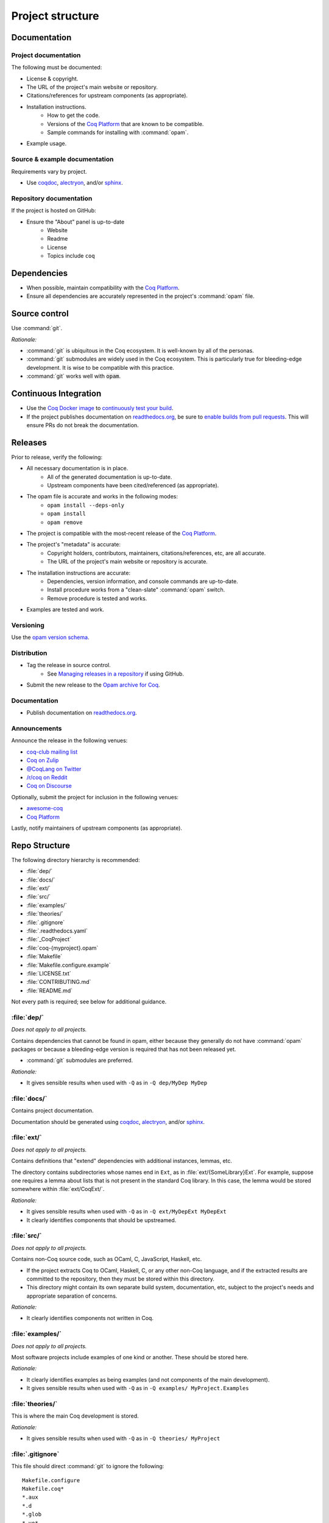 Project structure
=================


Documentation
---------------------

Project documentation
~~~~~~~~~~~~~~~~~~~~~

The following must be documented:

* License & copyright.
* The URL of the project's main website or repository.
* Citations/references for upstream components (as appropriate).
* Installation instructions.
   * How to get the code.
   * Versions of the `Coq Platform <https://github.com/coq/platform>`_ that are known to be compatible.
   * Sample commands for installing with :command:`opam`.
* Example usage.


Source & example documentation
~~~~~~~~~~~~~~~~~~~~~~~~~~~~~~

Requirements vary by project.

* Use `coqdoc <https://coq.inria.fr/refman/using/tools/coqdoc.html>`_, `alectryon <https://github.com/cpitclaudel/alectryon/>`_, and/or `sphinx <https://www.sphinx-doc.org>`_.


Repository documentation
~~~~~~~~~~~~~~~~~~~~~~~~

If the project is hosted on GitHub:

* Ensure the "About" panel is up-to-date
   * Website
   * Readme
   * License
   * Topics include ``coq``


Dependencies
------------

* When possible, maintain compatibility with the `Coq Platform <https://github.com/coq/platform>`_.
* Ensure all dependencies are accurately represented in the project's :command:`opam` file.


Source control
--------------

Use :command:`git`.

*Rationale:*

* :command:`git` is ubiquitous in the Coq ecosystem. It is well-known by all of the personas.
* :command:`git` submodules are widely used in the Coq ecosystem. This is particularly true for bleeding-edge development. It is wise to be compatible with this practice.
* :command:`git` works well with :code:`opam`.


Continuous Integration
----------------------

* Use the `Coq Docker image <https://hub.docker.com/r/coqorg/coq/>`_ to `continuously test your build <https://github.com/coq-community/docker-coq/wiki/CI-setup>`_.
* If the project publishes documentation on `readthedocs.org <https://readthedocs.org>`_, be sure to `enable builds from pull requests <https://docs.readthedocs.io/en/stable/pull-requests.html>`_. This will ensure PRs do not break the documentation.


Releases
--------

Prior to release, verify the following:

* All necessary documentation is in place.
   * All of the generated documentation is up-to-date.
   * Upstream components have been cited/referenced (as appropriate).
* The opam file is accurate and works in the following modes:
   * ``opam install --deps-only``
   * ``opam install``
   * ``opam remove``
* The project is compatible with the most-recent release of the `Coq Platform <https://github.com/coq/platform>`_.
* The project's "metadata" is accurate:
   * Copyright holders, contributors, maintainers, citations/references, etc, are all accurate.
   * The URL of the project's main website or repository is accurate.
* The installation instructions are accurate:
   * Dependencies, version information, and console commands are up-to-date.
   * Install procedure works from a "clean-slate" :command:`opam` switch.
   * Remove procedure is tested and works.
* Examples are tested and work.


Versioning
~~~~~~~~~~

Use the `opam version schema <https://opam.ocaml.org/doc/Manual.html#version-ordering>`_.


Distribution
~~~~~~~~~~~~

* Tag the release in source control.
   * See `Managing releases in a repository <https://docs.github.com/en/repositories/releasing-projects-on-github/managing-releases-in-a-repository>`_ if using GitHub.
* Submit the new release to the `Opam archive for Coq <https://coq.inria.fr/opam-packaging.html>`_.


Documentation
~~~~~~~~~~~~~

* Publish documentation on `readthedocs.org <https://readthedocs.org>`_.


Announcements
~~~~~~~~~~~~~

Announce the release in the following venues:

* `coq-club mailing list <https://sympa.inria.fr/sympa/info/coq-club>`_
* `Coq on Zulip <https://coq.zulipchat.com/>`_
* `@CoqLang on Twitter <https://twitter.com/CoqLang>`_
* `/r/coq on Reddit <https://www.reddit.com/r/Coq/>`_
* `Coq on Discourse <https://coq.discourse.group/>`_

Optionally, submit the project for inclusion in the following venues:

* `awesome-coq <https://github.com/coq-community/awesome-coq>`_
* `Coq Platform <https://github.com/coq/platform>`_

Lastly, notify maintainers of upstream components (as appropriate).


Repo Structure
--------------

The following directory hierarchy is recommended:

* :file:`dep/`
* :file:`docs/`
* :file:`ext/`
* :file:`src/`
* :file:`examples/`
* :file:`theories/`
* :file:`.gitignore`
* :file:`.readthedocs.yaml`
* :file:`_CoqProject`
* :file:`coq-{myproject}.opam`
* :file:`Makefile`
* :file:`Makefile.configure.example`
* :file:`LICENSE.txt`
* :file:`CONTRIBUTING.md`
* :file:`README.md`

Not every path is required; see below for additional guidance.


:file:`dep/`
~~~~~~~~~~~~

*Does not apply to all projects.*

Contains dependencies that cannot be found in opam, either because they generally do not have :command:`opam` packages or because a bleeding-edge version is required that has not been released yet.

* :command:`git` submodules are preferred.

*Rationale:*

* It gives sensible results when used with ``-Q`` as in ``-Q dep/MyDep MyDep``


:file:`docs/`
~~~~~~~~~~~~~

Contains project documentation.

Documentation should be generated using `coqdoc <https://coq.inria.fr/refman/using/tools/coqdoc.html>`_, `alectryon <https://github.com/cpitclaudel/alectryon/>`_, and/or `sphinx <https://www.sphinx-doc.org>`_.


:file:`ext/`
~~~~~~~~~~~~

*Does not apply to all projects.*

Contains definitions that "extend" dependencies with additional instances, lemmas, etc.

The directory contains subdirectories whose names end in ``Ext``, as in :file:`ext/{SomeLibrary}Ext`. For example, suppose one requires a lemma about lists that is not present in the standard Coq library. In this case, the lemma would be stored somewhere within :file:`ext/CoqExt/`.

*Rationale:*

* It gives sensible results when used with ``-Q`` as in ``-Q ext/MyDepExt MyDepExt``
* It clearly identifies components that should be upstreamed.


:file:`src/`
~~~~~~~~~~~~

*Does not apply to all projects.*

Contains non-Coq source code, such as OCaml, C, JavaScript, Haskell, etc.

* If the project extracts Coq to OCaml, Haskell, C, or any other non-Coq language, and if the extracted results are committed to the repository, then they must be stored within this directory.
* This directory might contain its own separate build system, documentation, etc, subject to the project's needs and appropriate separation of concerns.

*Rationale:*

* It clearly identifies components not written in Coq.


:file:`examples/`
~~~~~~~~~~~~~~~~~

*Does not apply to all projects.*

Most software projects include examples of one kind or another. These should be stored here.

*Rationale:*

* It clearly identifies examples as being examples (and not components of the main development).
* It gives sensible results when used with ``-Q`` as in ``-Q examples/ MyProject.Examples``


:file:`theories/`
~~~~~~~~~~~~~~~~~

This is where the main Coq development is stored.

*Rationale:*

* It gives sensible results when used with ``-Q`` as in ``-Q theories/ MyProject``


:file:`.gitignore`
~~~~~~~~~~~~~~~~~~

This file should direct :command:`git` to ignore the following::

   Makefile.configure
   Makefile.coq*
   *.aux
   *.d
   *.glob
   *.vo*

It should be amended as-needed to ensure the following:

* :command:`git status` is not changed by any of the workflows supported by :file:`Makefile` (except when such changes are the purpose of the workflow).


:file:`.readthedocs.yaml`
~~~~~~~~~~~~~~~~~~~~~~~~~

*Does not apply to all projects.*

Applies only when the project documentation is hosted by `readthedocs.org <https://readthedocs.org>`_.


:file:`_CoqProject`
~~~~~~~~~~~~~~~~~~~

This file:

* Must bring the contents of ``dep``, ``ext``, and ``theories`` into the search path.
* Must enumerate the files in ``ext`` and ``theories``.
* Must not refer to any paths outside the project's directory tree.

Some projects have several "variants" (such as compcert, which has a different variant for each target architecture). In this case:

* There must be a "default" variant and a corresponding default :file:`_CoqProject` file satisfying the requirements above.
* The "non-default" variants each get their own file named :file:`_CoqProject-{variant}`.
* Whenever possible, :file:`_CoqProject-{variant}` must comply with the same requirements above.
   * If :file:`_CoqProject-{variant}` must refer to paths outside the project's tree, then the following steps are recommended:
       * Do not commit :file:`_CoqProject-{variant}` to the repository.
       * Add :file:`_CoqProject-{variant}` to :file:`.gitignore`.
       * Add a target to :file:`Makefile` that can generate :file:`_CoqProject-{variant}` when needed.

*Rationale:*

* The generated Makefile will build all of the examples.
* `CoqIDE <https://coq.inria.fr/refman/practical-tools/coqide.html>`_, `vscoq <https://github.com/coq-community/vscoq>`_, and other tools behave as expected.
* Downstream users never encounter any paths that are specific to the contributor's development environment.
* Everything present in the repository works as-is without any edits.


:file:`coq-{myproject}.opam`
~~~~~~~~~~~~~~~~~~~~~~~~~~~~

:command:`opam` is the preferred method of managing dependencies in the Coq ecosystem. Even if the project is not published to the `Opam archive for Coq <https://coq.inria.fr/opam-packaging.html>`_, the presence of an :command:`opam` file will be useful to downstream users (both for dependency installation and for installing the project from source).

* The :command:`opam` file must document the project's dependencies.
* It should also provide build & install operations.
* If it provides an install operation, the uninstall operation must be tested and working.

If the project has several variants:

* There must be a "default" :file:`coq-{myproject}.opam` file that satisfies the requirements above.
* The other files must be named :file:`coq-{myproject}-{variant}.opam`.

*Rationale:*

* ``opam install --deps-only ./coq-{myproject}.opam`` works as expected.


:file:`Makefile`
~~~~~~~~~~~~~~~~

Responsible for building the project.

* Configurability:
   * It must contain a header advising the user:
      * Not to edit :file:`Makefile` or :file:`Makefile.configure.example`.
      * To consult :file:`Makefile.configure.example` for information on how to configure the build.
   * It must define default values for each of the user-configurable build variables.
   * It must import :file:`Makefile.configure` (if it exists), validate the user-configurable build variables, and orchestrate the rest of the build.
* Engineering workflow support:
   * It should have functionality for generating/updating :file:`_CoqProject`.
      * This is required if the project supports any user-configurable build variables that share concerns with :file:`_CoqProject`, such as search paths for dependencies.
* Build orchestration:
   * Responsible for generating :file:`Makefile.coq` from :file:`_CoqProject`.
      * Also responsible for generating :file:`Makefile.coq-{variant}` from :file:`_CoqProject-{variant}` (if the project supports multiple variants).
   * If the project has a :file:`dep/` directory, then :file:`Makefile` must support a "two step" sequential build process:
      * Build all of the dependencies in :file:`dep/`.
      * Build the rest of the project.
   * The following command must work in a newly-created :command:`opam` switch with no additional setups: :samp:`opam install --deps-only ./coq-{myproject}.opam && make`
   * If the project has multiple variants, the following command must work in a newly-created :command:`opam` switch with no additional setups: :samp:`opam install --deps-only ./coq-{myproject}-{variant}.opam && make {myproject}-{variant}`

*Rationale:*

* It is compatible with :command:`opam`: the project's :command:`opam` file should rely on :file:`Makefile` to perform the build & install operations.


:file:`Makefile.configure.example`
~~~~~~~~~~~~~~~~~~~~~~~~~~~~~~~~~~

*Does not apply to all projects.*

Enumerates and documents the user-configurable build variables supported by :file:`Makefile`.

* It must contain a header with the following instructions:
   * Do not make edits to :file:`Makefile` or :file:`Makefile.configure.example`.
   * To customize the build, copy :file:`Makefile.configure.example` to :file:`Makefile.configure` and edit the latter.
* It must provide documentation for each variable.
* It must not set any variables or have any other side effects.
   * Remember: :file:`Makefile` is responsible for default values, validation, and processing of user-configurable build variables.
   * Users can override the default values by assigning variables in :file:`Makefile.configure`.

*Rationale:*

* It allows users and contributors to configure their build without editing :file:`Makefile`.


:file:`LICENSE.txt`
~~~~~~~~~~~~~~~~~~~

The project must specify a license and copyright.

* Plain text files are preferred.
* For projects hosted on GitHub:
   * `GitHub has the ability to recognize certain popular licenses <https://docs.github.com/en/repositories/managing-your-repositorys-settings-and-features/customizing-your-repository/licensing-a-repository>`_. Projects which use one of those licenses must ensure GitHub recognizes their selection.


:file:`CONTRIBUTING.md`
~~~~~~~~~~~~~~~~~~~~~~~

*Does not apply to all projects.*

Provides information to potential contributors:

* Where to file issues and pull requests.
* Guidance about common tasks & procedures.
* Information about the contributor community:
   * Links to relevant mailing lists, chat channels, etc.
   * Community standards & guidelines.


:file:`README.md`
~~~~~~~~~~~~~~~~~

This must contain:

* The URL of the project's main website or repository.
* A one-sentence description of the project.
* Citations/references for upstream components (as appropriate).
* Installation instructions.
* Concise examples and/or references to longer examples.

It should also contain relevant badges:

* `readthedocs status <https://docs.readthedocs.io/en/stable/badges.html>`_
* See `shields.io <https://shields.io/>`_ for other examples.

